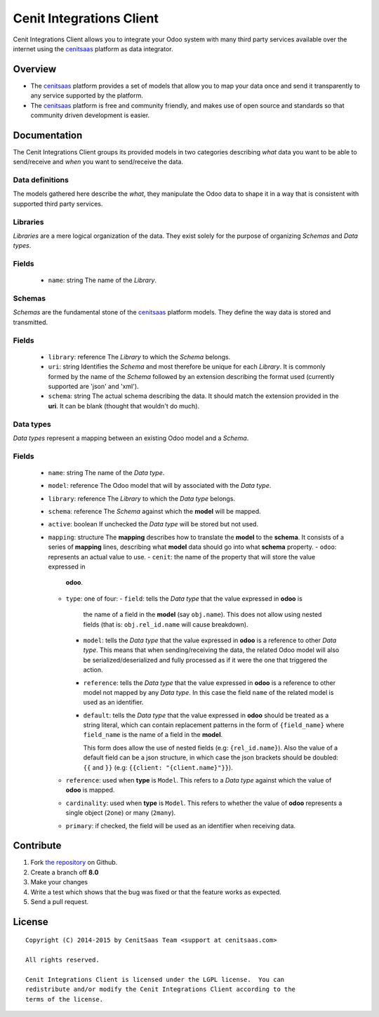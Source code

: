 =========================
Cenit Integrations Client
=========================

Cenit Integrations Client allows you to integrate your Odoo system with many
third party services available over the internet using the `cenitsaas`_
platform as data integrator.

Overview
========

- The `cenitsaas`_ platform provides a set of models that allow you to map your
  data once and send it transparently to any service supported by the platform.

- The `cenitsaas`_ platform is free and community friendly, and makes use of
  open source and standards so that community driven development is easier.

Documentation
=============

The Cenit Integrations Client groups its provided models in two categories
describing *what* data you want to be able to send/receive and *when* you want
to send/receive the data.

Data definitions
++++++++++++++++

The models gathered here describe the *what*, they manipulate the Odoo data to
shape it in a way that is consistent with supported third party services.

**Libraries**
+++++++++++++

*Libraries* are a mere logical organization of the data. They exist solely for
the purpose of organizing *Schemas* and *Data types*.

Fields
++++++

  - ``name``: string
    The name of the *Library*.

**Schemas**
+++++++++++

*Schemas* are the fundamental stone of the `cenitsaas`_ platform models. They
define the way data is stored and transmitted.

Fields
++++++

  - ``library``: reference
    The *Library* to which the *Schema* belongs.
  - ``uri``: string
    Identifies the *Schema* and most therefore be unique for each *Library*.
    It is commonly formed by the name of the *Schema* followed by an extension
    describing the format used (currently supported are 'json' and 'xml').
  - ``schema``: string
    The actual schema describing the data. It should match the extension
    provided in the **uri**.
    It can be blank (thought that wouldn't do much).

**Data types**
++++++++++++++

*Data types* represent a mapping between an existing Odoo model and a *Schema*.

Fields
++++++

  - ``name``: string
    The name of the *Data type*.
  - ``model``: reference
    The Odoo model that will by associated with the *Data type*.
  - ``library``: reference
    The *Library* to which the *Data type* belongs.
  - ``schema``: reference
    The *Schema* against which the **model** will be mapped.
  - ``active``: boolean
    If unchecked the *Data type* will be stored but not used.
  - ``mapping``: structure
    The **mapping** describes how to translate the **model** to the **schema**.
    It consists of a series of **mapping** lines, describing what **model** data
    should go into what **schema** property.
    - ``odoo``: represents an actual value to use.
    - ``cenit``: the name of the property that will store the value expressed in
      **odoo**.
    - ``type``: one of four:
      - ``field``: tells the *Data type* that the value expressed in **odoo** is
        the name of a field in the **model** (say ``obj.name``). This does not
        allow using nested fields (that is: ``obj.rel_id.name`` will cause
        breakdown).
      - ``model``: tells the *Data type* that the value expressed in **odoo** is
        a reference to other *Data type*. This means that when sending/receiving
        the data, the related Odoo model will also be serialized/deserialized
        and fully processed as if it were the one that triggered the action.
      - ``reference``: tells the *Data type* that the value expressed in
        **odoo** is a reference to other model not mapped by any *Data type*. In
        this case the field ``name`` of the related model is used as an
        identifier.
      - ``default``: tells the *Data type* that the value expressed in **odoo**
        should be treated as a string literal, which can contain replacement
        patterns in the form of ``{field_name}`` where ``field_name`` is the
        name of a field in the **model**.

        This form does allow the use of nested fields (e.g: ``{rel_id.name}``).
        Also the value of a default field can be a json structure, in which case
        the json brackets should be doubled: ``{{`` and ``}}`` (e.g:
        ``{{client: "{client.name}"}}``).
    - ``reference``: used when **type** is ``Model``.
      This refers to a *Data type* against which the value of **odoo** is
      mapped.
    - ``cardinality``: used when **type** is ``Model``.
      This refers to whether the value of **odoo** represents a single object
      (``2one``) or many (``2many``).
    - ``primary``: if checked, the field will be used as an identifier when
      receiving data.

Contribute
==========

#. Fork `the repository`_ on Github.
#. Create a branch off **8.0**
#. Make your changes
#. Write a test which shows that the bug was fixed or that the feature
   works as expected.
#. Send a pull request.

License
=======

::

    Copyright (C) 2014-2015 by CenitSaas Team <support at cenitsaas.com>

    All rights reserved.

    Cenit Integrations Client is licensed under the LGPL license.  You can
    redistribute and/or modify the Cenit Integrations Client according to the
    terms of the license.

.. _cenitsaas: https://cenitsaas.com
.. _the repository: https://github.com/openjaf/odoo-cenit